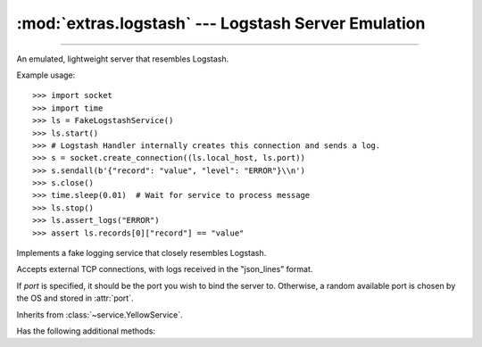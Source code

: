 :mod:`extras.logstash` --- Logstash Server Emulation
=====================================================

.. module:: extras.logstash
    :synopsis: Emulating Logstash server.

-------

An emulated, lightweight server that resembles Logstash.

Example usage::

    >>> import socket
    >>> import time
    >>> ls = FakeLogstashService()
    >>> ls.start()
    >>> # Logstash Handler internally creates this connection and sends a log.
    >>> s = socket.create_connection((ls.local_host, ls.port))
    >>> s.sendall(b'{"record": "value", "level": "ERROR"}\\n')
    >>> s.close()
    >>> time.sleep(0.01)  # Wait for service to process message
    >>> ls.stop()
    >>> ls.assert_logs("ERROR")
    >>> assert ls.records[0]["record"] == "value"

.. class:: FakeLogstashService(port=0)

    Implements a fake logging service that closely resembles Logstash.

    Accepts external TCP connections, with logs received in the "json_lines"
    format.

    If *port* is specified, it should be the port you wish to bind the server
    to. Otherwise, a random available port is chosen by the OS and stored in
    :attr:`port`.

    Inherits from :class:`~service.YellowService`.

    .. attribute:: records

        A list of all records received.

        Each record is a dictionary that has the same keys as expected by
        Logstash, and is generated by Python's numerous Logstash packages.

        The records have at least the following keys in common:

        * @timestamp: Log timestamp in ISO-8601 format.
        * @version: Logstash format version as a string. (always 1)
        * message: Log message as a string.
        * host: Host sending the message.
        * path: Path to the module writing the log as a string.
        * tags: List of tags as strings.
        * type: Always "Logstash".
        * level: An all upper-case name of the log level.
        * logger_name: Logger name.
        * stack_info: Formatted stacktrace if one exists, otherwise ``None``.

        More keys may be added by the specific software sending the logs.

        You are welcome to modify, clear or iterate over this during runtime.
        New logs will be added in the order they were received.

    .. attribute:: port

        Dynamic port external service should connect to.

        FakeLogstashService automatically binds a free port during
        initialization unless chosen otherwise.

    .. attribute:: local_host

        Host to connect to from the local machine (i.e. "localhost")

    .. attribute:: container_host

        Host to connect to from inside containers.

    .. attribute:: encoding

        Encoding of the json lines received. Defaults to ``"utf-8"`` per
        specification.

    .. attribute:: delimiter

        Delimiter splitting between json objects. Defaults to ``b'\n'`` per
        specification.

    Has the following additional methods:

    .. method:: filter_records(level)

        Iterate over records in the given *level* or above.

        *level* can be a string or an integer.

        Returns an iterator.

    .. method:: assert_logs(level)

        Asserts that log messages were received in the given *level* or above.

        Resembles unittest's :meth:`~unittest.TestCase.assertLogs`.

        *level* can be a string or an integer.

        Raises :class:`AssertionError` if no logs above the given level were
        received.

    .. method:: assert_no_logs(level)

        Asserts that no log messages were received in the given *level* or above.

        *level* can be a string or an integer.

        Raises :class:`AssertionError` if a log above the given level was
        received.
